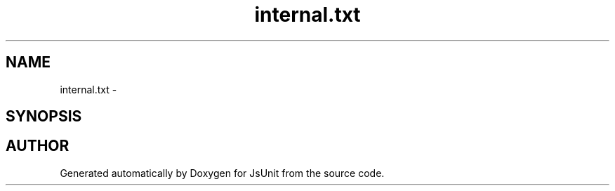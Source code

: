 .TH "internal.txt" 3 "9 Nov 2002" "JsUnit" \" -*- nroff -*-
.ad l
.nh
.SH NAME
internal.txt \- 
.SH SYNOPSIS
.br
.PP
.SH "AUTHOR"
.PP 
Generated automatically by Doxygen for JsUnit from the source code.
